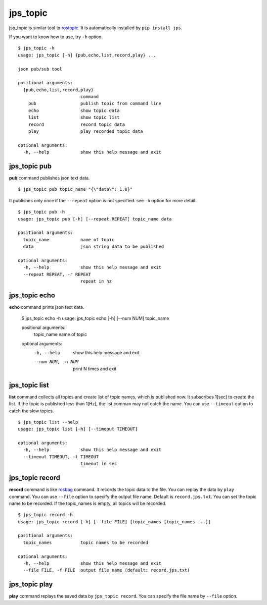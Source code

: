 .. _jps_topic:

jps_topic
============

jsp_topic is similar tool to `rostopic <http://wiki.ros.org/rostopic>`_.
It is automatically installed by ``pip install jps``.

If you want to know how to use, try ``-h`` option. ::

  $ jps_topic -h
  usage: jps_topic [-h] {pub,echo,list,record,play} ...
  
  json pub/sub tool
  
  positional arguments:
    {pub,echo,list,record,play}
                          command
      pub                 publish topic from command line
      echo                show topic data
      list                show topic list
      record              record topic data
      play                play recorded topic data
  
  optional arguments:
    -h, --help            show this help message and exit

jps_topic pub
----------------
**pub** command publishes json text data. ::

  $ jps_topic pub topic_name "{\"data\": 1.0}"

It publishes only once if the ``--repeat`` option is not specified.
see ``-h`` option for more detail. ::

  $ jps_topic pub -h
  usage: jps_topic pub [-h] [--repeat REPEAT] topic_name data
  
  positional arguments:
    topic_name            name of topic
    data                  json string data to be published
  
  optional arguments:
    -h, --help            show this help message and exit
    --repeat REPEAT, -r REPEAT
                          repeat in hz


jps_topic echo
----------------
**echo** command prints json text data.

  $ jps_topic echo -h
  usage: jps_topic echo [-h] [--num NUM] topic_name
  
  positional arguments:
    topic_name         name of topic
  
  optional arguments:
    -h, --help         show this help message and exit
    --num NUM, -n NUM  print N times and exit

jps_topic list
----------------
**list** command collects all topics and create list of topic names,
which is published now. It subscribes 1[sec] to create the list.
If the topic is published less than 1[Hz], the list comman may not
catch the name. You can use ``--timeout`` option to catch the slow topics. ::


  $ jps_topic list --help
  usage: jps_topic list [-h] [--timeout TIMEOUT]
  
  optional arguments:
    -h, --help            show this help message and exit
    --timeout TIMEOUT, -t TIMEOUT
                          timeout in sec

jps_topic record
-----------------
**record** command is like `rosbag <http://wiki.ros.org/rosbag>`_ command.
It records the topic data to the file. You can replay the data by ``play`` command.
You can use ``--file`` option to specify the output file name. Default is ``record.jps.txt``.
You can set the topic name to be recorded. If the topic_names is empty, all topics will be recorded. ::

  $ jps_topic record -h
  usage: jps_topic record [-h] [--file FILE] [topic_names [topic_names ...]]
  
  positional arguments:
    topic_names           topic names to be recorded
  
  optional arguments:
    -h, --help            show this help message and exit
    --file FILE, -f FILE  output file name (default: record.jps.txt)


jps_topic play
-----------------
**play** command replays the saved data by ``jps_topic record``.
You can specify the file name by ``--file`` option.




